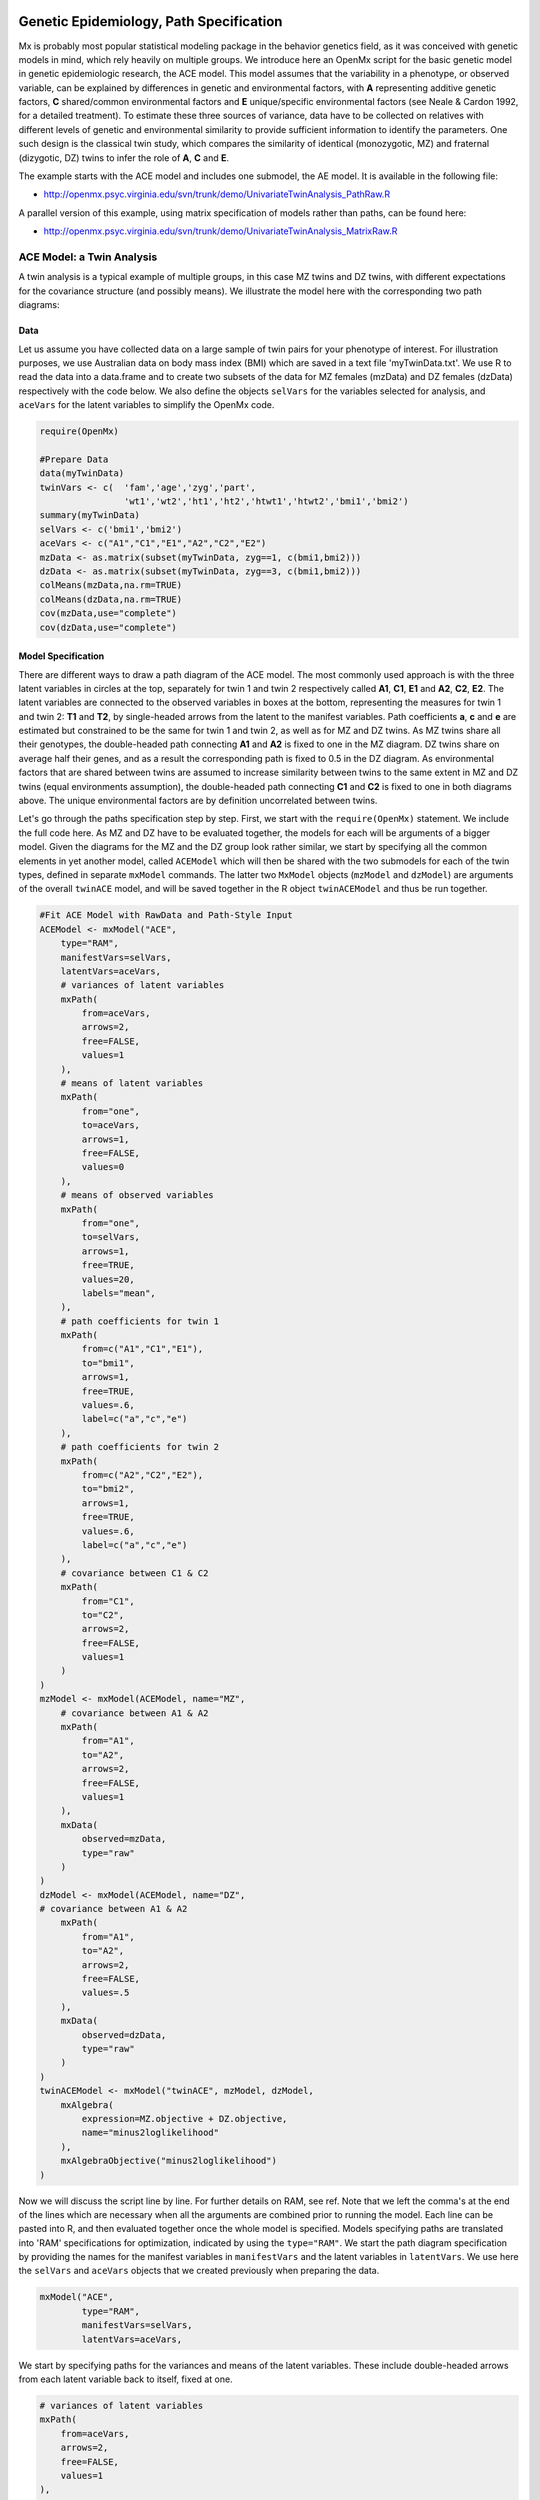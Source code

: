     .. _geneticepidemiology-path-specification:

Genetic Epidemiology, Path Specification
=========================================

Mx is probably most popular statistical modeling package in the behavior genetics field, as it was conceived with genetic models in mind, which rely heavily on multiple groups.  We introduce here an OpenMx script for the basic genetic model in genetic epidemiologic research, the ACE model.  This model assumes that the variability in a phenotype, or observed variable,  can be explained by differences in genetic and environmental factors, with **A** representing additive genetic factors, **C** shared/common environmental factors and **E** unique/specific environmental factors (see Neale & Cardon 1992, for a detailed treatment).  To estimate these three sources of variance, data have to be collected on relatives with different levels of genetic and environmental similarity to provide sufficient information to identify the parameters.  One such design is the classical twin study, which compares the similarity of identical (monozygotic, MZ) and fraternal (dizygotic, DZ) twins to infer the role of **A**, **C** and **E**.

The example starts with the ACE model and includes one submodel, the AE model. It is available in the following file:

* http://openmx.psyc.virginia.edu/svn/trunk/demo/UnivariateTwinAnalysis_PathRaw.R

A parallel version of this example, using matrix specification of models rather than paths, can be found here:

* http://openmx.psyc.virginia.edu/svn/trunk/demo/UnivariateTwinAnalysis_MatrixRaw.R


ACE Model: a Twin Analysis
--------------------------

A twin analysis is a typical example of multiple groups, in this case MZ twins and DZ twins, with different expectations for the covariance structure (and possibly means).  We illustrate the model here with the corresponding two path diagrams:

.. image:: graph/TwinACEModelMZ.png
    :height: 2.5in
    
.. image:: graph/TwinACEModelDZ.png
    :height: 2.5in


Data
^^^^

Let us assume you have collected data on a large sample of twin pairs for your phenotype of interest.  For illustration purposes, we use Australian data on body mass index (BMI) which are saved in a text file 'myTwinData.txt'.  We use R to read the data into a data.frame and to create two subsets of the data for MZ females (mzData) and DZ females (dzData) respectively with the code below.  We also define the objects ``selVars`` for the variables selected for analysis, and ``aceVars`` for the latent variables to simplify the OpenMx code.

.. code-block:: r

    require(OpenMx)

    #Prepare Data
    data(myTwinData)
    twinVars <- c(  'fam','age','zyg','part',
                    'wt1','wt2','ht1','ht2','htwt1','htwt2','bmi1','bmi2')
    summary(myTwinData)
    selVars <- c('bmi1','bmi2')
    aceVars <- c("A1","C1","E1","A2","C2","E2")
    mzData <- as.matrix(subset(myTwinData, zyg==1, c(bmi1,bmi2)))
    dzData <- as.matrix(subset(myTwinData, zyg==3, c(bmi1,bmi2)))
    colMeans(mzData,na.rm=TRUE)
    colMeans(dzData,na.rm=TRUE)
    cov(mzData,use="complete")
    cov(dzData,use="complete")

Model Specification
^^^^^^^^^^^^^^^^^^^

There are different ways to draw a path diagram of the ACE model.  The most commonly used approach is with the three latent variables in circles at the top, separately for twin 1 and twin 2 respectively called **A1**, **C1**, **E1** and **A2**, **C2**, **E2**.  The latent variables are connected to the observed variables in boxes at the bottom, representing the measures for twin 1 and twin 2: **T1** and **T2**, by single-headed arrows from the latent to the manifest variables.  Path coefficients **a**, **c** and **e** are estimated but constrained to be the same for twin 1 and twin 2, as well as for MZ and DZ twins.  As MZ twins share all their genotypes, the double-headed path connecting **A1** and **A2** is fixed to one in the MZ diagram.  DZ twins share on average half their genes, and as a result the corresponding path is fixed to 0.5 in the DZ diagram.  As environmental factors that are shared between twins are assumed to increase similarity between twins to the same extent in MZ and DZ twins (equal environments assumption), the double-headed path connecting **C1** and **C2** is fixed to one in both diagrams above.  The unique environmental factors are by definition uncorrelated between twins.

Let's go through the paths specification step by step.  First, we start with the ``require(OpenMx)`` statement.  We include the full code here.  As MZ and DZ have to be evaluated together, the models for each will be arguments of a bigger model.  Given the diagrams for the MZ and the DZ group look rather similar, we start by specifying all the common elements in yet another model, called ``ACEModel`` which will then be shared with the two submodels for each of the twin types, defined in separate ``mxModel`` commands.  The latter two ``MxModel`` objects (``mzModel`` and ``dzModel``) are arguments of the overall ``twinACE`` model, and will be saved together in the R object ``twinACEModel`` and thus be run together.

.. code-block:: r

    #Fit ACE Model with RawData and Path-Style Input
    ACEModel <- mxModel("ACE", 
        type="RAM",
        manifestVars=selVars,
        latentVars=aceVars,
        # variances of latent variables
        mxPath(
            from=aceVars, 
            arrows=2, 
            free=FALSE, 
            values=1
        ),
        # means of latent variables
        mxPath(
            from="one", 
            to=aceVars, 
            arrows=1, 
            free=FALSE, 
            values=0
        ),
        # means of observed variables
        mxPath(
            from="one", 
            to=selVars, 
            arrows=1, 
            free=TRUE, 
            values=20, 
            labels="mean",
        ),
        # path coefficients for twin 1
        mxPath(
            from=c("A1","C1","E1"), 
            to="bmi1", 
            arrows=1, 
            free=TRUE, 
            values=.6, 
            label=c("a","c","e")
        ),
        # path coefficients for twin 2
        mxPath(
            from=c("A2","C2","E2"), 
            to="bmi2", 
            arrows=1, 
            free=TRUE, 
            values=.6, 
            label=c("a","c","e")
        ),
        # covariance between C1 & C2
        mxPath(
            from="C1", 
            to="C2", 
            arrows=2, 
            free=FALSE, 
            values=1
        )
    )    
    mzModel <- mxModel(ACEModel, name="MZ",
        # covariance between A1 & A2
        mxPath(
            from="A1", 
            to="A2", 
            arrows=2, 
            free=FALSE, 
            values=1
        ),
        mxData(
            observed=mzData, 
            type="raw"
        )
    )
    dzModel <- mxModel(ACEModel, name="DZ", 
    # covariance between A1 & A2
        mxPath(
            from="A1", 
            to="A2", 
            arrows=2, 
            free=FALSE, 
            values=.5
        ),
        mxData(
            observed=dzData, 
            type="raw"
        )
    )
    twinACEModel <- mxModel("twinACE", mzModel, dzModel,
        mxAlgebra(
            expression=MZ.objective + DZ.objective, 
            name="minus2loglikelihood"
        ), 
        mxAlgebraObjective("minus2loglikelihood")
    )

Now we will discuss the script line by line.  For further details on RAM, see ref.  Note that we left the comma's at the end of the lines which are necessary when all the arguments are combined prior to running the model.  Each line can be pasted into R, and then evaluated together once the whole model is specified.  Models specifying paths are translated into 'RAM' specifications for optimization, indicated by using the ``type="RAM"``.  We start the path diagram specification by providing the names for the manifest variables in ``manifestVars`` and the latent variables in ``latentVars``.  We use here the ``selVars`` and ``aceVars`` objects that we created previously when preparing the data.

.. code-block:: r

	mxModel("ACE", 
	        type="RAM",
	        manifestVars=selVars,
	        latentVars=aceVars,

We start by specifying paths for the variances and means of the latent variables.  These include double-headed arrows from each latent variable back to itself, fixed at one.


.. code-block:: r        

    # variances of latent variables
    mxPath(
        from=aceVars, 
        arrows=2, 
        free=FALSE, 
        values=1
    ),

and single-headed arrows from the triangle (with a fixed value of one) to each of the latent variables, fixed at zero. 

.. code-block:: r        

    # means of latent variables
    mxPath(
        from="one", 
        to=aceVars, 
        arrows=1, 
        free=FALSE, 
        values=0
    ),

Next we specify paths for the means of the observed variables using single-headed arrows from ``one`` to each of the manifest variables.  These are set to be free and given a start value of 20.  As we use the same label (``mean``) for the two means, they are constrained to be equal.  Remember that R 'recycles'.

.. code-block:: r        

    # means of observed variables
    mxPath(
        from="one", 
        to=selVars, 
        arrows=1, 
        free=TRUE, 
        values=20, 
        labels="mean"
    ),

The main paths of interest are those from each of the latent variables to the respective observed variable.  These are also estimated (thus all are set free), get a start value of 0.6 and appropriate labels.

.. code-block:: r        

    # path coefficients for twin 1
    mxPath(
        from=c("A1","C1","E1"), 
        to="bmi1", 
        arrows=1, 
        free=TRUE, 
        values=0.6, 
        label=c("a","c","e")
    ),
    # path coefficients for twin 2
    mxPath(
        from=c("A2","C2","E2"), 
        to="bmi2", 
        arrows=1, 
        free=TRUE, 
        values=0.6, 
        label=c("a","c","e")
    ),
    
As the common environmental factors are by definition the same for both twins, we fix the correlation between **C1** and **C2** to one.    

.. code-block:: r        

    # covariance between C1 & C2
    mxPath(
        from="C1", 
        to="C2", 
        arrows=2, 
        free=FALSE, 
        values=1
    ))

We add the paths that are specific to the MZ group or the DZ group into the respective models, ``mzModel`` and ``dzModel``, which are combined in ``twinACEModel``.  So we have two ``mxModel`` statements following the ``ACEModel`` model statement.  Each of the two models have access to all the paths already defined given ``ACEModel`` is the first argument of ``mzModel`` and ``dzModel``.  In the MZ model we add the path for the correlation between **A1** and **A2** which is fixed to one.  That concludes the specification of the model for the MZ's, thus we move to the ``mxData`` command that calls up the data.frame with the MZ raw data, ``mzData``, with the type specified explicitly.  We also give the model a name, ``MZ``, to refer back to it later when we need to add the objective functions.

.. code-block:: r

    mzModel <- mxModel(ACEModel, name="MZ",
        # covariance between A1 & A2 in MZ's
        mxPath(
            from="A1", 
            to="A2", 
            arrows=2, 
            free=FALSE, 
            values=1
        ),
        mxData(
            observed=mzData, 
            type="raw"
        )
    )

The ``mxModel`` command for the DZ group is very similar, except that the the correlation between **A1** and **A2** is fixed to 0.5 and the DZ data, ``dzData`` are read in, and the model is named ``DZ``.  Note that OpenMx can handle constants in algebra.

.. code-block:: r

    dzModel <- mxModel(ACEModel, name="DZ", 
        # covariance between A1 & A2 in DZ's
        mxPath(
            from="A1", 
            to="A2", 
            arrows=2, 
            free=FALSE, 
            values=.5
        ),
        mxData(
            observed=dzData, 
            type="raw"
        )
    )

Finally, both models need to be evaluated simultaneously.  We specify a new ``mxModel`` which has the ``mzModel`` and ``dzModel`` as its arguments.  We then generate the sum of the objective functions for the two groups, using ``mxAlgebra``, and use the result (``minus2loglikelihood``) as argument of the ``mxAlgebraObjective`` command.

.. code-block:: r        

    twinACEModel <- mxModel("twinACE", mzModel, dzModel,
        mxAlgebra(
            expression=MZ.objective + DZ.objective, 
            name="minus2loglikelihood"
        ), 
        mxAlgebraObjective("minus2loglikelihood")
    )

Model Fitting
^^^^^^^^^^^^^
        
We need to invoke the ``mxRun`` command to start the model evaluation and optimization.  Detailed output will be available in the resulting object, which can be obtained by a ``print()`` statement.

.. code-block:: r        

    #Run ACE model
    twinACEFit <- mxRun(twinACEModel)

Often, however, one is interested in specific parts of the output.  In the case of twin modeling, we typically will inspect the likelihood, the expected covariance matrices and mean vectors, the parameter estimates, and possibly some derived quantities, such as the standardized variance components, obtained by dividing each of the components by the total variance.  Note in the code below that the ``mxEval`` command allows easy extraction of the values in the various matrices/algebras which form the first argument, with the model name as second argument.  Once these values have been put in new objects, we can use any regular R expression to derive further quantities or organize them in a convenient format for including in tables.  Note that helper functions could easily (and will likely) be written for standard models to produce 'standard' output. 

.. code-block:: r

    MZc <- twinACEFit$MZ.objective@info$expCov    # expected covariance matrix for MZ's
    DZc <- twinACEFit$DZ.objective@info$expCov    # expected covariance matrix for DZ's
    M <- twinACEFit$MZ.objective@info$expMean    # expected mean
    A <- mxEval(a*a, twinACEFit)    # additive genetic variance, a^2
    C <- mxEval(c*c, twinACEFit)    # shared environmental variance, c^2
    E <- mxEval(e*e, twinACEFit)    # unique environmental variance, e^2
    V <- (A+C+E)    # total variance
    a2 <- A/V        # standardized A
    c2 <- C/V        # standardized C
    e2 <- E/V        # standardized E
    ACEest <- rbind(cbind(A,C,E),cbind(a2,c2,e2))    # table of estimates
    LL_ACE <- mxEval(objective, twinACEFit)        # likelihood of ACE model

Alternative Models: an AE Model
-------------------------------

To evaluate the significance of each of the model parameters, nested submodels are fit in which the parameters of interest are fixed to zero.  If the likelihood ratio test between the two models (one including the parameter and the other not) is significant, the parameter that is dropped from the model significantly contributes to the variance of the phenotype in question.  Here we show how we can fit the AE model as a submodel with a change in two ``mxPath`` commands.  First, we define a new model 'AEModel' with 'ACEModel' as its first argument.  ``ACEModel`` included the common parts of the model, necessary for both MZ and DZ group.  Next we re-specify the path from **C1** to **bmi1** to be fixed to zero, and do the same for the path from **C2** to **bmi2**.  We need to respecify the mzModel and the dzModel, so that they are now built with the changed paths from the common ``AEModel``.  We can run this model in the same way as before, by combining the objective functions of the two groups and generate similar summaries of the results.

.. code-block:: r

    #Run AE model
    AEModel <- mxModel(ACEModel, name="twinAE",
        mxPath(
            from=c("A1","C1","E1"), 
            to="bmi1", 
            arrows=1, 
            free=c(T,F,T),
            values=c(.6,0,.6), 
            label=c("a","c","e")
        ),
        mxPath(
            from=c("A2","C2","E2"), 
            to="bmi2", 
            arrows=1, 
            free=c(T,F,T),
            values=c(.6,0,.6), 
            label=c("a","c","e")
        )
    )
    mzModel <- mxModel(AEModel, name="MZ",
        mxPath(
            from="A1", 
            to="A2", 
            arrows=2, 
            free=FALSE, 
            values=1
        ),
        mxData(
            observed=mzData, 
            type="raw"
        )
    )
    dzModel <- mxModel(AEModel, name="DZ", 
        mxPath(
            from="A1", 
            to="A2", 
            arrows=2, 
            free=FALSE, 
            values=.5
        ),
        mxData(
            observed=dzData, 
            type="raw"
        )
    )        
    twinAEModel <- mxModel("twinAE", mzModel, dzModel,
        mxAlgebra(
            expression=MZ.objective + DZ.objective, 
            name="twin"
        ), 
        mxAlgebraObjective("twin")
    )

    twinAEFit <- mxRun(twinAEModel)
    
    
    MZc <- twinAEFit$MZ.objective@info$expCov
    DZc <- twinAEFit$DZ.objective@info$expCov
    M <- twinAEFit$MZ.objective@info$expMean
    A <- mxEval(a*a, twinAEFit)
    C <- mxEval(c*c, twinAEFit)
    E <- mxEval(e*e, twinAEFit)
    V <- (A+C+E)
    a2 <- A/V
    c2 <- C/V
    e2 <- E/V
    AEest <- rbind(cbind(A, C, E),cbind(a2, c2, e2))
    LL_AE <- mxEval(objective, twinAEFit)

We use a likelihood ratio test (or take the difference between -2 times the log-likelihoods of the two models, for the difference in degrees of freedom) to determine the best fitting model, and print relevant output.

.. code-block:: r

    LRT_ACE_AE <- LL_AE - LL_ACE

    #Print relevant output
    ACEest
    AEest
    LRT_ACE_AE

Note that the way to specify submodels using path specification is not straightforward and requires repeating code.  The OpenMx team is currently working on better alternatives.  These models may also be specified using matrices instead of paths, which allow for easier submodel specification. See :ref:`geneticepidemiology-matrix-specification` for matrix specification of these models.

